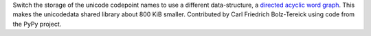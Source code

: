 Switch the storage of the unicode codepoint names to use a different
data-structure, a `directed acyclic word graph
<https://en.wikipedia.org/wiki/Deterministic_acyclic_finite_state_automaton>`_.
This makes the unicodedata shared library about 800 KiB smaller. Contributed by
Carl Friedrich Bolz-Tereick using code from the PyPy project.
